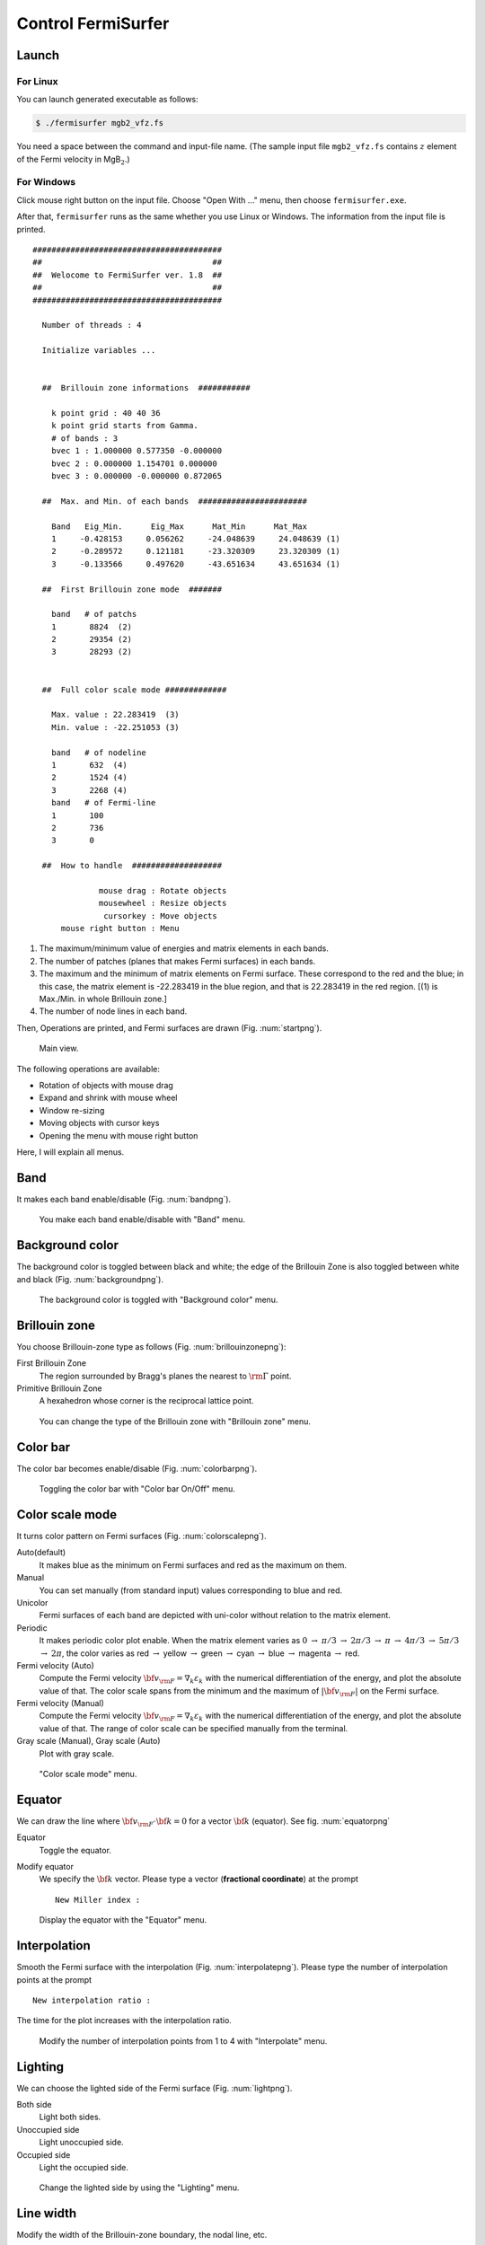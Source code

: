 Control FermiSurfer
===================

Launch
------

For Linux
~~~~~~~~~

You can launch generated executable as follows:

.. code-block:: bash

    $ ./fermisurfer mgb2_vfz.fs
        
You need a space between the command and input-file name.
(The sample input file ``mgb2_vfz.fs`` contains :math:`z` element of
the Fermi velocity in MgB\ :math:`_2`.)

For Windows
~~~~~~~~~~~

Click mouse right button on the input file. Choose "Open With ..." menu,
then choose ``fermisurfer.exe``.

After that, ``fermisurfer`` runs as the same whether you use Linux or
Windows. The information from the input file is printed.

::

   ########################################
   ##                                    ##
   ##  Welocome to FermiSurfer ver. 1.8  ##
   ##                                    ##
   ########################################
   
     Number of threads : 4

     Initialize variables ...
   
   
     ##  Brillouin zone informations  ###########
   
       k point grid : 40 40 36
       k point grid starts from Gamma.
       # of bands : 3
       bvec 1 : 1.000000 0.577350 -0.000000
       bvec 2 : 0.000000 1.154701 0.000000
       bvec 3 : 0.000000 -0.000000 0.872065
   
     ##  Max. and Min. of each bands  #######################
   
       Band   Eig_Min.      Eig_Max      Mat_Min      Mat_Max
       1     -0.428153     0.056262     -24.048639     24.048639 (1)
       2     -0.289572     0.121181     -23.320309     23.320309 (1)
       3     -0.133566     0.497620     -43.651634     43.651634 (1)
   
     ##  First Brillouin zone mode  #######
   
       band   # of patchs
       1       8824  (2)
       2       29354 (2)
       3       28293 (2)
   
   
     ##  Full color scale mode #############
   
       Max. value : 22.283419  (3)
       Min. value : -22.251053 (3)
   
       band   # of nodeline
       1       632  (4)
       2       1524 (4)
       3       2268 (4)
       band   # of Fermi-line
       1       100
       2       736
       3       0
   
     ##  How to handle  ###################
   
                 mouse drag : Rotate objects
                 mousewheel : Resize objects
                  cursorkey : Move objects
         mouse right button : Menu

#. The maximum/minimum value of energies and matrix elements in each
   bands.

#. The number of patches (planes that makes Fermi surfaces) in each
   bands.

#. The maximum and the minimum of matrix elements on Fermi surface.
   These correspond to the red and the blue; in this case, the matrix
   element is -22.283419 in the blue region, and that is 22.283419 in
   the red region. [(1) is Max./Min. in whole Brillouin zone.]

#. The number of node lines in each band.

Then, Operations are printed, and Fermi surfaces are drawn (Fig. :num:`startpng`).

.. _startpng:
     
.. figure:: ../figs/start.png

            Main view.

The following operations are available:

-  Rotation of objects with mouse drag

-  Expand and shrink with mouse wheel

-  Window re-sizing

-  Moving objects with cursor keys

-  Opening the menu with mouse right button

Here, I will explain all menus.

Band
----

It makes each band enable/disable (Fig. :num:`bandpng`).

.. _bandpng:
     
.. figure:: ../figs/band.png

            You make each band enable/disable with "Band" menu.

Background color
----------------

The background color is toggled between black and white; the edge of the
Brillouin Zone is also toggled between white and black (Fig. :num:`backgroundpng`).

.. _backgroundpng:
     
.. figure:: ../figs/background.png

            The background color is toggled with
            "Background color" menu.

Brillouin zone
--------------

You choose Brillouin-zone type as follows (Fig. :num:`brillouinzonepng`):

First Brillouin Zone
   The region surrounded by Bragg's planes the
   nearest to :math:`{\rm \Gamma}` point.

Primitive Brillouin Zone
   A hexahedron whose corner is the reciprocal
   lattice point.

.. _brillouinzonepng:
     
.. figure:: ../figs/brillouinzone.png

            You can change the type of the Brillouin zone with
            "Brillouin zone" menu.

Color bar
---------

The color bar becomes enable/disable (Fig. :num:`colorbarpng`).

.. _colorbarpng:
     
.. figure:: ../figs/colorbar.png

            Toggling the color bar with "Color bar On/Off" menu.

Color scale mode
----------------

It turns color pattern on Fermi surfaces (Fig. :num:`colorscalepng`).

Auto(default)
   It makes blue as the minimum on Fermi surfaces and red
   as the maximum on them.

Manual
   You can set manually (from standard input) values corresponding
   to blue and red.

Unicolor
   Fermi surfaces of each band are depicted with uni-color
   without relation to the matrix element.

Periodic
   It makes periodic color plot enable. When the matrix element
   varies as :math:`0` :math:`\rightarrow` :math:`\pi/ 3` :math:`\rightarrow` :math:`2\pi/ 3`
   :math:`\rightarrow` :math:`\pi` :math:`\rightarrow` :math:`4\pi/ 3` :math:`\rightarrow`
   :math:`5\pi/3` :math:`\rightarrow` :math:`2\pi`,
   the color varies as red :math:`\rightarrow` yellow
   :math:`\rightarrow` green :math:`\rightarrow` cyan :math:`\rightarrow` blue
   :math:`\rightarrow` magenta :math:`\rightarrow` red.

Fermi velocity (Auto)
   Compute the Fermi velocity :math:`{\bf v}_{\rm F} = \nabla_k \varepsilon_k`
   with the numerical differentiation of the energy,
   and plot the absolute value of that.
   The color scale spans from the minimum and the maximum of :math:`|{\bf v}_{\rm F}|`
   on the Fermi surface.
    
Fermi velocity (Manual)
   Compute the Fermi velocity :math:`{\bf v}_{\rm F} = \nabla_k \varepsilon_k`
   with the numerical differentiation of the energy,
   and plot the absolute value of that.
   The range of color scale can be specified manually from the terminal.

Gray scale (Manual), Gray scale (Auto)
   Plot with gray scale.

.. _colorscalepng:
     
.. figure:: ../figs/colorscale.png

            "Color scale mode" menu.

Equator
-------

We can draw the line where 
:math:`{\bf v}_{\rm F} \cdot {\bf k} = 0` for a vector :math:`{\bf k}`
(equator). See fig. :num:`equatorpng`
   
Equator
   Toggle the equator.

Modify equator
   We specify the :math:`{\bf k}` vector.
   Please type a vector (**fractional coordinate**) at the prompt

   ::

       New Miller index : 

.. _equatorpng:
     
.. figure:: ../figs/equator.png

   Display the equator with the "Equator" menu.

Interpolation
-------------

Smooth the Fermi surface with the interpolation (Fig. :num:`interpolatepng`).
Please type the number of interpolation points at the prompt

::

   New interpolation ratio :

The time for the plot increases with the interpolation ratio.

.. _interpolatepng:
     
.. figure:: ../figs/interpolate.png
   :width: 50%

   Modify the number of interpolation points from 1 to 4 with "Interpolate" menu.
            
Lighting
--------

We can choose the lighted side of the Fermi surface (Fig. :num:`lightpng`).

Both side
    Light both sides.

Unoccupied side
    Light unoccupied side.
   
Occupied side
    Light the occupied side.

.. _lightpng:
     
.. figure:: ../figs/light.png
   :width: 50%

   Change the lighted side by using the "Lighting" menu.

Line width
----------

Modify the width of the Brillouin-zone boundary, the nodal line, etc.
   
Mouse Drag
----------

It turns the event of the mouse-left-drag.

Rotate(default)
   Rotate the figure along the mouse drag.

Scale
   Expand/shrink the figure in upward/downward drag.

Translate
   Translate the figure along the mouse drag.

Nodal line
----------

The line on which the matrix element becomes 0 (we call it nodal line)
becomes enable/disable (Fig. :num:`nodelinepng`).

.. _nodelinepng:
     
.. figure:: ../figs/nodeline.png

            Toggling the node line with "Nodal line" menu.

Section
-------

Display a 2D plot of the Fermi surface (line)
on an arbitrary section of the Brillouin zone (Fig. :num:`sectionpng`).
   
Section
   Toggle the 2D plot of the Fermi surface (line).

Modify Section
   Specify the section. Please type the normal vector (**fractional coordinate**) at the prompt

   ::

       New Miller index : 

   The section crosses the head of the normal vector.
       
Modify Section (across Gamma)
   Specify the section. Please type the normal vector (**fractional coordinate**) at the prompt

   ::

       New Miller index : 

   The section crosses :math:`\Gamma` point.

.. _sectionpng:
     
.. figure:: ../figs/section.png

   Display 2D plot of the Fermi surface (line) with "Section" menu.

Shift Fermi energy
------------------

It shifts the Fermi energy (= 0 in default) to arbitrary value. When you
use this menu, first, it displays minimum and maximum energy in the
input file and the current Fermi energy;

::

    Min  Max  E_F 
    -0.428153 0.497620 0.000000 
    Fermi energy shift : 
        

Then, you should type the new Fermi energy; finally, the new Fermi
surfaces are depicted (Fig. :num:`shiftpng`).

.. _shiftpng:
     
.. figure:: ../figs/shift.png

            The Fermi energy is set from 0 Ry to 0.1 Ry with
            "Shift Fermi energy" menu

Stereogram
----------

The stereogram (parallel eyes and cross eyes) becomes enabled/disabled
(Fig. :num:`stereogrampng`).

None (Default)

Parallel
   Parallel-eyes stereogram

Cross
   Cross-eyes stereogram

.. _stereogrampng:
     
.. figure:: ../figs/stereogram.png

            The stereogram becomes enabled/disabled with
            "Stereogram" menu.

Tetrahedron
-----------

You change the scheme to divide into tetrahedra (``tetra # 1`` as default).
It is experimental.

View point
----------

Changing the view point.

Scale
    Change the size of the figure.

Position
    Change the xy position of the figure.

Rotation
    Change angles at x-, y-, z- axis. Rotations are performed as z-y-x
    axis.

In each menu, first the current value is printed. then a prompt to input
the new value appears (Fig. :num:`setviewpng`).

.. _setviewpng:
     
.. figure:: ../figs/setview.png
   :width: 70%

            Modify the view point by using "View point" menu

Saving images
-------------

``fermisurfer`` does not have any functions to save images to a file.
Please use the screenshot on your PC.

